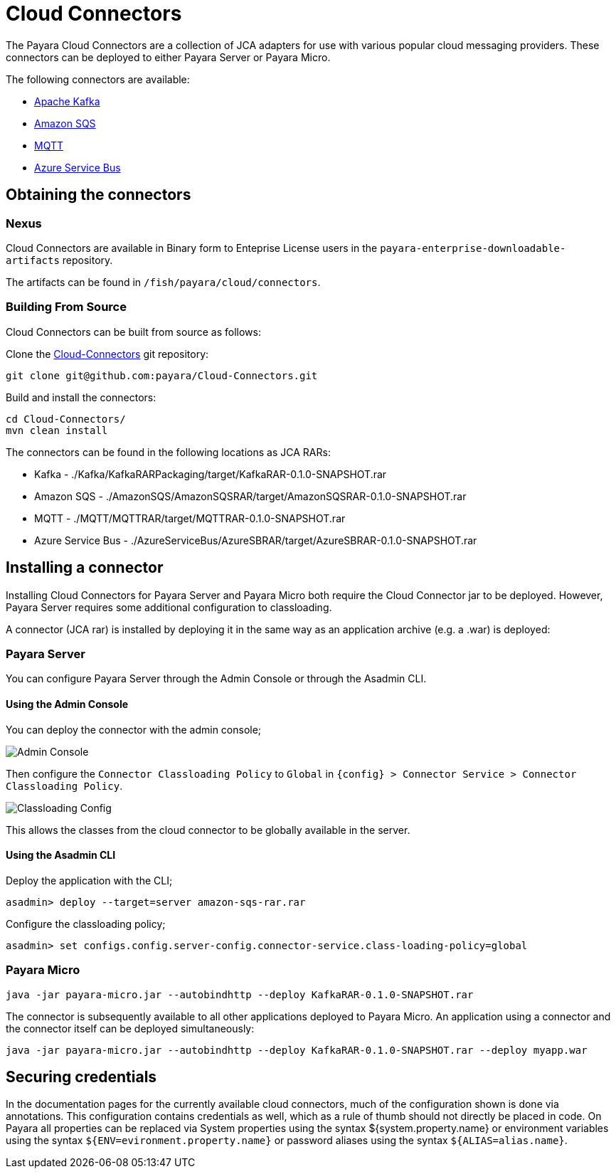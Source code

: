 
= Cloud Connectors

The Payara Cloud Connectors are a collection of JCA adapters for use with various popular cloud messaging providers. These connectors can be deployed to either Payara Server or Payara Micro.

The following connectors are available:

* xref:/Technical Documentation/Ecosystem/Connector Suites/Cloud Connectors/Apache Kafka.adoc[Apache Kafka]
* xref:/Technical Documentation/Ecosystem/Connector Suites/Cloud Connectors/Amazon SQS.adoc[Amazon SQS]
* xref:/Technical Documentation/Ecosystem/Connector Suites/Cloud Connectors/MQTT.adoc[MQTT]
* xref:/Technical Documentation/Ecosystem/Connector Suites/Cloud Connectors/Azure SB.adoc[Azure Service Bus]

== Obtaining the connectors

=== Nexus

Cloud Connectors are available in Binary form to Enteprise License users in the `payara-enterprise-downloadable-artifacts` repository.

The artifacts can be found in `/fish/payara/cloud/connectors`.

=== Building From Source

Cloud Connectors can be built from source as follows:

Clone the https://github.com/payara/Cloud-Connectors[Cloud-Connectors] git repository:

[source, shell]
----
git clone git@github.com:payara/Cloud-Connectors.git
----

Build and install the connectors:

[source, shell]
----
cd Cloud-Connectors/
mvn clean install
----

The connectors can be found in the following locations as JCA RARs:

* Kafka -  ./Kafka/KafkaRARPackaging/target/KafkaRAR-0.1.0-SNAPSHOT.rar
* Amazon SQS - ./AmazonSQS/AmazonSQSRAR/target/AmazonSQSRAR-0.1.0-SNAPSHOT.rar
* MQTT - ./MQTT/MQTTRAR/target/MQTTRAR-0.1.0-SNAPSHOT.rar
* Azure Service Bus - ./AzureServiceBus/AzureSBRAR/target/AzureSBRAR-0.1.0-SNAPSHOT.rar

[[Installing-a-connector]]
== Installing a connector

Installing Cloud Connectors for Payara Server and Payara Micro both require the Cloud Connector jar to be deployed. However, Payara Server requires some additional configuration to classloading.

A connector (JCA rar) is installed by deploying it in the same way as an application archive (e.g. a .war) is deployed:

=== Payara Server

You can configure Payara Server through the Admin Console or through the Asadmin CLI.

==== Using the Admin Console

You can deploy the connector with the admin console;

image:cloud-connectors/admin-console.png[Admin Console]

Then configure the `Connector Classloading Policy` to `Global` in `{config} > Connector Service > Connector Classloading Policy`.

image:cloud-connectors/classloading-configuration.png[Classloading Config]

This allows the classes from the cloud connector to be globally available in the server.

==== Using the Asadmin CLI

Deploy the application with the CLI;

----
asadmin> deploy --target=server amazon-sqs-rar.rar
----

Configure the classloading policy;

----
asadmin> set configs.config.server-config.connector-service.class-loading-policy=global
----

=== Payara Micro

----
java -jar payara-micro.jar --autobindhttp --deploy KafkaRAR-0.1.0-SNAPSHOT.rar
----

The connector is subsequently available to all other applications deployed to Payara Micro. An application using a connector and the connector itself can be deployed simultaneously:

----
java -jar payara-micro.jar --autobindhttp --deploy KafkaRAR-0.1.0-SNAPSHOT.rar --deploy myapp.war
----

== Securing credentials

In the documentation pages for the currently available cloud connectors, much of the configuration shown is done via annotations. This configuration
contains credentials as well, which as a rule of thumb should not directly be placed in code. On Payara all properties can be replaced via System properties using the syntax ${system.property.name} or environment variables using the syntax `${ENV=evironment.property.name}` or password aliases using the syntax `${ALIAS=alias.name}`.